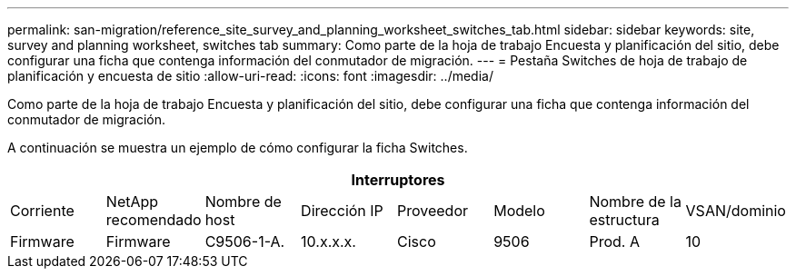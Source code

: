 ---
permalink: san-migration/reference_site_survey_and_planning_worksheet_switches_tab.html 
sidebar: sidebar 
keywords: site, survey and planning worksheet, switches tab 
summary: Como parte de la hoja de trabajo Encuesta y planificación del sitio, debe configurar una ficha que contenga información del conmutador de migración. 
---
= Pestaña Switches de hoja de trabajo de planificación y encuesta de sitio
:allow-uri-read: 
:icons: font
:imagesdir: ../media/


[role="lead"]
Como parte de la hoja de trabajo Encuesta y planificación del sitio, debe configurar una ficha que contenga información del conmutador de migración.

A continuación se muestra un ejemplo de cómo configurar la ficha Switches.

|===
8+| Interruptores 


 a| 
Corriente
 a| 
NetApp recomendado



 a| 
Nombre de host
 a| 
Dirección IP
 a| 
Proveedor
 a| 
Modelo
 a| 
Nombre de la estructura
 a| 
VSAN/dominio
 a| 
Firmware
 a| 
Firmware



 a| 
C9506-1-A.
 a| 
10.x.x.x.
 a| 
Cisco
 a| 
9506
 a| 
Prod. A
 a| 
10
 a| 
3.3(5a)
 a| 

|===